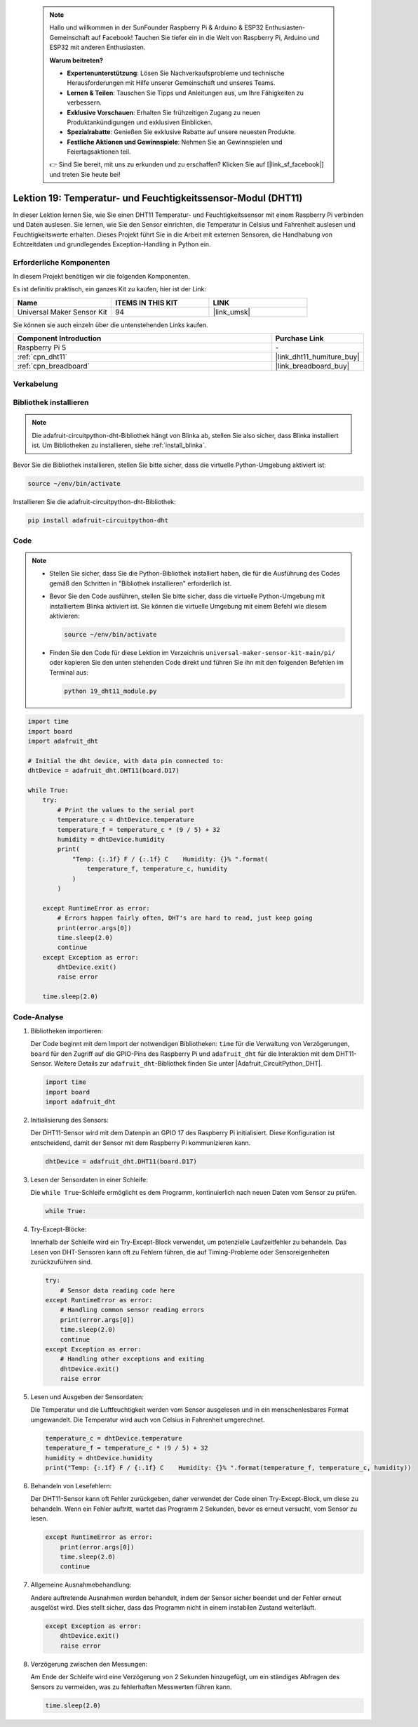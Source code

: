  .. note::

    Hallo und willkommen in der SunFounder Raspberry Pi & Arduino & ESP32 Enthusiasten-Gemeinschaft auf Facebook! Tauchen Sie tiefer ein in die Welt von Raspberry Pi, Arduino und ESP32 mit anderen Enthusiasten.

    **Warum beitreten?**

    - **Expertenunterstützung**: Lösen Sie Nachverkaufsprobleme und technische Herausforderungen mit Hilfe unserer Gemeinschaft und unseres Teams.
    - **Lernen & Teilen**: Tauschen Sie Tipps und Anleitungen aus, um Ihre Fähigkeiten zu verbessern.
    - **Exklusive Vorschauen**: Erhalten Sie frühzeitigen Zugang zu neuen Produktankündigungen und exklusiven Einblicken.
    - **Spezialrabatte**: Genießen Sie exklusive Rabatte auf unsere neuesten Produkte.
    - **Festliche Aktionen und Gewinnspiele**: Nehmen Sie an Gewinnspielen und Feiertagsaktionen teil.

    👉 Sind Sie bereit, mit uns zu erkunden und zu erschaffen? Klicken Sie auf [|link_sf_facebook|] und treten Sie heute bei!

.. _pi_lesson19_dht11:

Lektion 19: Temperatur- und Feuchtigkeitssensor-Modul (DHT11)
====================================================================

In dieser Lektion lernen Sie, wie Sie einen DHT11 Temperatur- und Feuchtigkeitssensor mit einem Raspberry Pi verbinden und Daten auslesen. Sie lernen, wie Sie den Sensor einrichten, die Temperatur in Celsius und Fahrenheit auslesen und Feuchtigkeitswerte erhalten. Dieses Projekt führt Sie in die Arbeit mit externen Sensoren, die Handhabung von Echtzeitdaten und grundlegendes Exception-Handling in Python ein.

Erforderliche Komponenten
--------------------------

In diesem Projekt benötigen wir die folgenden Komponenten.

Es ist definitiv praktisch, ein ganzes Kit zu kaufen, hier ist der Link:

.. list-table::
    :widths: 20 20 20
    :header-rows: 1

    *   - Name	
        - ITEMS IN THIS KIT
        - LINK
    *   - Universal Maker Sensor Kit
        - 94
        - |link_umsk|

Sie können sie auch einzeln über die untenstehenden Links kaufen.

.. list-table::
    :widths: 30 10
    :header-rows: 1

    *   - Component Introduction
        - Purchase Link

    *   - Raspberry Pi 5
        - \-
    *   - :ref:`cpn_dht11`
        - |link_dht11_humiture_buy|
    *   - :ref:`cpn_breadboard`
        - |link_breadboard_buy|

Verkabelung
---------------------------

.. image:: img/Lesson_19_dht11_module_pi_bb_bb.png
    :width: 100%

Bibliothek installieren
---------------------------

.. note::
    Die adafruit-circuitpython-dht-Bibliothek hängt von Blinka ab, stellen Sie also sicher, dass Blinka installiert ist. Um Bibliotheken zu installieren, siehe :ref:`install_blinka`.

Bevor Sie die Bibliothek installieren, stellen Sie bitte sicher, dass die virtuelle Python-Umgebung aktiviert ist:

.. code-block:: bash

   source ~/env/bin/activate

Installieren Sie die adafruit-circuitpython-dht-Bibliothek:

.. code-block:: bash

   pip install adafruit-circuitpython-dht

Code
---------------------------

.. note::
   - Stellen Sie sicher, dass Sie die Python-Bibliothek installiert haben, die für die Ausführung des Codes gemäß den Schritten in "Bibliothek installieren" erforderlich ist.
   - Bevor Sie den Code ausführen, stellen Sie bitte sicher, dass die virtuelle Python-Umgebung mit installiertem Blinka aktiviert ist. Sie können die virtuelle Umgebung mit einem Befehl wie diesem aktivieren:

     .. code-block:: bash
  
        source ~/env/bin/activate

   - Finden Sie den Code für diese Lektion im Verzeichnis ``universal-maker-sensor-kit-main/pi/`` oder kopieren Sie den unten stehenden Code direkt und führen Sie ihn mit den folgenden Befehlen im Terminal aus:

     .. code-block:: bash
  
        python 19_dht11_module.py


.. code-block:: python

   import time
   import board
   import adafruit_dht
   
   # Initial the dht device, with data pin connected to:
   dhtDevice = adafruit_dht.DHT11(board.D17)
   
   while True:
       try:
           # Print the values to the serial port
           temperature_c = dhtDevice.temperature
           temperature_f = temperature_c * (9 / 5) + 32
           humidity = dhtDevice.humidity
           print(
               "Temp: {:.1f} F / {:.1f} C    Humidity: {}% ".format(
                   temperature_f, temperature_c, humidity
               )
           )
   
       except RuntimeError as error:
           # Errors happen fairly often, DHT's are hard to read, just keep going
           print(error.args[0])
           time.sleep(2.0)
           continue
       except Exception as error:
           dhtDevice.exit()
           raise error
   
       time.sleep(2.0)

Code-Analyse
---------------------------

#. Bibliotheken importieren:

   Der Code beginnt mit dem Import der notwendigen Bibliotheken: ``time`` für die Verwaltung von Verzögerungen, ``board`` für den Zugriff auf die GPIO-Pins des Raspberry Pi und ``adafruit_dht`` für die Interaktion mit dem DHT11-Sensor. Weitere Details zur ``adafruit_dht``-Bibliothek finden Sie unter |Adafruit_CircuitPython_DHT|.

   .. code-block:: python
    
      import time
      import board
      import adafruit_dht

#. Initialisierung des Sensors:

   Der DHT11-Sensor wird mit dem Datenpin an GPIO 17 des Raspberry Pi initialisiert. Diese Konfiguration ist entscheidend, damit der Sensor mit dem Raspberry Pi kommunizieren kann.

   .. code-block:: python

      dhtDevice = adafruit_dht.DHT11(board.D17)

#. Lesen der Sensordaten in einer Schleife:

   Die ``while True``-Schleife ermöglicht es dem Programm, kontinuierlich nach neuen Daten vom Sensor zu prüfen.

   .. code-block:: python

      while True:

#. Try-Except-Blöcke:

   Innerhalb der Schleife wird ein Try-Except-Block verwendet, um potenzielle Laufzeitfehler zu behandeln. Das Lesen von DHT-Sensoren kann oft zu Fehlern führen, die auf Timing-Probleme oder Sensoreigenheiten zurückzuführen sind.

   .. code-block:: python

      try:
          # Sensor data reading code here
      except RuntimeError as error:
          # Handling common sensor reading errors
          print(error.args[0])
          time.sleep(2.0)
          continue
      except Exception as error:
          # Handling other exceptions and exiting
          dhtDevice.exit()
          raise error

#. Lesen und Ausgeben der Sensordaten:

   Die Temperatur und die Luftfeuchtigkeit werden vom Sensor ausgelesen und in ein menschenlesbares Format umgewandelt. Die Temperatur wird auch von Celsius in Fahrenheit umgerechnet.

   .. code-block:: python

      temperature_c = dhtDevice.temperature
      temperature_f = temperature_c * (9 / 5) + 32
      humidity = dhtDevice.humidity
      print("Temp: {:.1f} F / {:.1f} C    Humidity: {}% ".format(temperature_f, temperature_c, humidity))

#. Behandeln von Lesefehlern:

   Der DHT11-Sensor kann oft Fehler zurückgeben, daher verwendet der Code einen Try-Except-Block, um diese zu behandeln. Wenn ein Fehler auftritt, wartet das Programm 2 Sekunden, bevor es erneut versucht, vom Sensor zu lesen.

   .. code-block:: python

      except RuntimeError as error:
          print(error.args[0])
          time.sleep(2.0)
          continue

#. Allgemeine Ausnahmebehandlung:

   Andere auftretende Ausnahmen werden behandelt, indem der Sensor sicher beendet und der Fehler erneut ausgelöst wird. Dies stellt sicher, dass das Programm nicht in einem instabilen Zustand weiterläuft.

   .. code-block:: python

      except Exception as error:
          dhtDevice.exit()
          raise error

#. Verzögerung zwischen den Messungen:

   Am Ende der Schleife wird eine Verzögerung von 2 Sekunden hinzugefügt, um ein ständiges Abfragen des Sensors zu vermeiden, was zu fehlerhaften Messwerten führen kann.

   .. code-block:: python

      time.sleep(2.0)